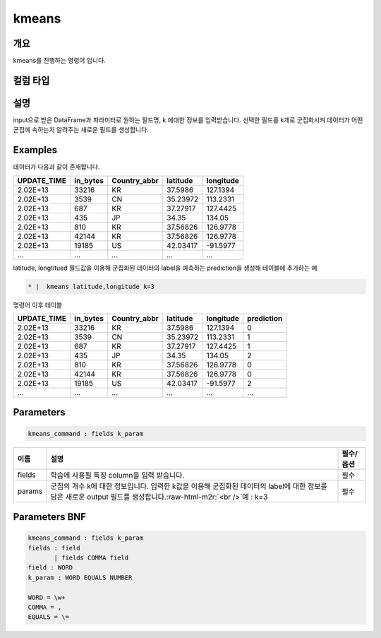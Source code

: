 .. role:: raw-html-m2r(raw)
   :format: html


kmeans
====================================================================================================

개요
----------------------------------------------------------------------------------------------------

kmeans를 진행하는 명령어 입니다.

컬럼 타입
----------------------------------------------------------------------------------------------------


설명
----------------------------------------------------------------------------------------------------

input으로 받은 DataFrame과 파라미터로 원하는 필드명, k 에대한 정보를 입력받습니다.  선택한 필드를 k개로 군집화시켜 데이터가 어떤 군집에 속하는지 알려주는 새로운 필드를 생성합니다.

Examples
----------------------------------------------------------------------------------------------------

데이터가 다음과 같이 존재합니다.

.. list-table::
   :header-rows: 1

   * - UPDATE_TIME
     - in_bytes
     - Country_abbr
     - latitude
     - longitude
   * - 2.02E+13
     - 33216
     - KR
     - 37.5986
     - 127.1394
   * - 2.02E+13
     - 3539
     - CN
     - 35.23972
     - 113.2331
   * - 2.02E+13
     - 687
     - KR
     - 37.27917
     - 127.4425
   * - 2.02E+13
     - 435
     - JP
     - 34.35
     - 134.05
   * - 2.02E+13
     - 810
     - KR
     - 37.56826
     - 126.9778
   * - 2.02E+13
     - 42144
     - KR
     - 37.56826
     - 126.9778
   * - 2.02E+13
     - 19185
     - US
     - 42.03417
     - -91.5977
   * - ...
     - ...
     - ...
     - ...
     - ...


latitude, longtitued 필드값을 이용해 군집화된 데이터의 label을 예측하는 prediction을 생성해 테이블에 추가하는 예

.. code-block:: none

   * |  kmeans latitude,longitude k=3

명령어 이후 테이블

.. list-table::
   :header-rows: 1

   * - UPDATE_TIME
     - in_bytes
     - Country_abbr
     - latitude
     - longitude
     - prediction
   * - 2.02E+13
     - 33216
     - KR
     - 37.5986
     - 127.1394
     - 0
   * - 2.02E+13
     - 3539
     - CN
     - 35.23972
     - 113.2331
     - 1
   * - 2.02E+13
     - 687
     - KR
     - 37.27917
     - 127.4425
     - 1
   * - 2.02E+13
     - 435
     - JP
     - 34.35
     - 134.05
     - 2
   * - 2.02E+13
     - 810
     - KR
     - 37.56826
     - 126.9778
     - 0
   * - 2.02E+13
     - 42144
     - KR
     - 37.56826
     - 126.9778
     - 0
   * - 2.02E+13
     - 19185
     - US
     - 42.03417
     - -91.5977
     - 2
   * - ...
     - ...
     - ...
     - ...
     - ...
     - ...


Parameters
----------------------------------------------------------------------------------------------------

.. code-block:: none

   kmeans_command : fields k_param

.. list-table::
   :header-rows: 1

   * - 이름
     - 설명
     - 필수/옵션
   * - fields
     - 학습에 사용될 특징 column을 입력 받습니다.
     - 필수
   * - params
     - 군집의 개수 k에 대한 정보입니다. 입력한 k값을 이용해 군집화된 데이터의 label에 대한 정보를 담은 새로운 output 필드를 생성합니다.\ :raw-html-m2r:`<br />`\ 예 : k=3
     - 필수


Parameters BNF
----------------------------------------------------------------------------------------------------

.. code-block:: none

   kmeans_command : fields k_param
   fields : field
          | fields COMMA field
   field : WORD
   k_param : WORD EQUALS NUMBER

   WORD = \w+
   COMMA = ,
   EQUALS = \=
